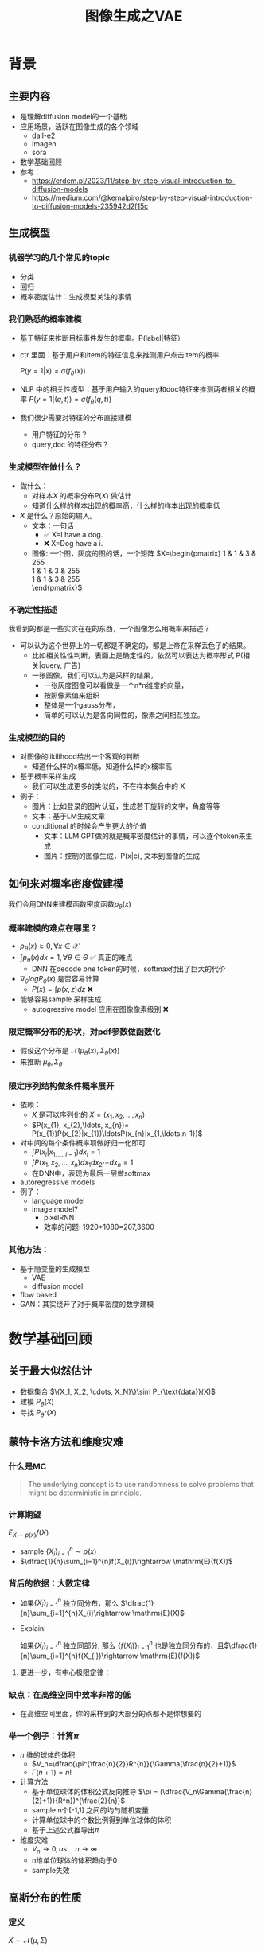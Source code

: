 #+TITLE: 图像生成之VAE
* 背景
** 主要内容
- 是理解diffusion model的一个基础
- 应用场景，活跃在图像生成的各个领域
  - dall-e2
  - imagen
  - sora
- 数学基础回顾
- 参考：
  + https://erdem.pl/2023/11/step-by-step-visual-introduction-to-diffusion-models
  + https://medium.com/@kemalpiro/step-by-step-visual-introduction-to-diffusion-models-235942d2f15c

** 生成模型
*** 机器学习的几个常见的topic
- 分类
- 回归
- 概率密度估计：生成模型关注的事情
*** 我们熟悉的概率建模
- 基于特征来推断目标事件发生的概率。P(label|特征）
- ctr 里面：基于用户和item的特征信息来推测用户点击item的概率

   $P(y=1|x)=\sigma(f_{\theta}(x))$

- NLP 中的相关性模型：基于用户输入的query和doc特征来推测两者相关的概率
   $P(y=1|(q,t))=\sigma(f_{\theta}(q,t))$

- 我们很少需要对特征的分布直接建模
  + 用户特征的分布？
  + query,doc 的特征分布？

*** 生成模型在做什么？
- 做什么：
  + 对样本$X$ 的概率分布$P(X)$ 做估计
  + 知道什么样的样本出现的概率高，什么样的样本出现的概率低
- $X$ 是什么？原始的输入。
  + 文本：一句话     
    - ✅ X=I have a dog.
    - ❌ X=Dog have a i.
  + 图像: 一个图，灰度的图的话，一个矩阵
     $X=\begin{pmatrix}
     1 & 1 & 3 & 255 \\
     1 & 1 & 3 & 255 \\
     1 & 1 & 3 & 255 \\
     \end{pmatrix}$
*** 不确定性描述
我看到的都是一些实实在在的东西，一个图像怎么用概率来描述？
- 可以认为这个世界上的一切都是不确定的，都是上帝在采样丢色子的结果。
  - 比如相关性性判断，表面上是确定性的，依然可以表达为概率形式
     P(相关|query, 广告)
  - 一张图像，我们可以认为是采样的结果，
    + 一张灰度图像可以看做是一个n*n维度的向量，
    + 按照像素值来组织
    + 整体是一个gauss分布，
    + 简单的可以认为是各向同性的，像素之间相互独立。
*** 生成模型的目的
- 对图像的likilihood给出一个客观的判断
  + 知道什么样的x概率低，知道什么样的x概率高
- 基于概率采样生成
  + 我们可以生成更多的类似的，不在样本集合中的 X
- 例子：
  + 图片：比如登录的图片认证，生成若干旋转的文字，角度等等
  + 文本：基于LM生成文章
  + conditional 的时候会产生更大的价值
    + 文本：LLM GPT做的就是概率密度估计的事情，可以逐个token来生成
    + 图片：控制的图像生成，P(x|c), 文本到图像的生成
** 如何来对概率密度做建模
我们会用DNN来建模函数密度函数$p_{\theta}(x)$ 
*** 概率建模的难点在哪里？
- $p_{\theta}(x)\ge 0, \forall x \in \mathcal{X}$ 
- $\int p_{\theta}(x) dx=1, \forall \theta \in \Theta$ ✅ 真正的难点
   + DNN 在decode one token的时候，softmax付出了巨大的代价
- $\nabla_{\theta} log P_{\theta}(x)$ 是否容易计算
  + $P(x)=\int p(x,z) dz$ ❌
- 能够容易sample 采样生成
   + autogressive model 应用在图像像素级别 ❌
*** 限定概率分布的形状，对pdf参数做函数化
- 假设这个分布是 $\mathcal{N}(\mu_{\theta}(x),\Sigma_{\theta}(x))$
- 来推断 $\mu_{\theta}, \Sigma_{\theta}$
*** 限定序列结构做条件概率展开
- 依赖：
  + $X$ 是可以序列化的 $X=(x_{1}, x_{2},\ldots, x_{n})$
  + $P(x_{1}, x_{2},\ldots, x_{n})= P(x_{1})P(x_{2}|x_{1})\ldotsP(x_{n}|x_{1,\ldots,n-1})$
- 对中间的每个条件概率项做好归一化即可
  + $\int P(x_i|x_{1,\ldots,i-1}) dx_i=1$
  + $\int P(x_{1}, x_{2},\ldots, x_{n}) dx_1dx_2\cdots dx_n=1$
  + 在DNN中，表现为最后一层做softmax
- autoregressive models
- 例子：
  + language model
  + image model?
    + pixelRNN
    + 效率的问题: 1920*1080=207,3600
*** 其他方法：
- 基于隐变量的生成模型
  + VAE
  + diffusion model
- flow based
- GAN：其实绕开了对于概率密度的数学建模
* 数学基础回顾
** 关于最大似然估计
- 数据集合 $\{X_1, X_2, \cdots, X_N}\}\sim P_{\text{data}}(X)$
- 建模 $P_{\theta}(X)$
- 寻找 $P_{\theta^{*}}(X)$
** 蒙特卡洛方法和维度灾难
*** 什么是MC
#+begin_quote
 The underlying concept is to use randomness to solve problems that might be deterministic in principle. 
#+end_quote
*** 计算期望
$E_{X\sim p(x)} f(X)$
- sample $\{X_{i}\}_{i=1}^{n} \sim p(x)$
- $\dfrac{1}{n}\sum_{i=1}^{n}f(X_{i})\rightarrow \mathrm{E}(f(X))$
*** 背后的依据：大数定律
- 如果$\{X_i\}_{i=1}^{n}$ 独立同分布，那么 $\dfrac{1}{n}\sum_{i=1}^{n}X_{i}\rightarrow \mathrm{E}(X)$
- Explain:

   如果$\{X_i\}_{i=1}^{n}$ 独立同部分, 那么 $\{f(X_i)\}_{i=1}^{n}$ 也是独立同分布的，且$\dfrac{1}{n}\sum_{i=1}^{n}f(X_{i})\rightarrow \mathrm{E}(f(X))$
**** 更进一步，有中心极限定律：
*** 缺点：在高维空间中效率非常的低
- 在高维空间里面，你的采样到的大部分的点都不是你想要的
*** 举一个例子：计算$\pi$
- $n$ 维的球体的体积
  + $V_n=\dfrac{\pi^{\frac{n}{2}}R^{n}}{\Gamma(\frac{n}{2}+1)}$
  + $\Gamma(n+1)=n!$
- 计算方法
  + 基于单位球体的体积公式反向推导
     $\pi = (\dfrac{V_n\Gamma(\frac{n}{2}+1)}{R^n})^{\frac{2}{n}}$
  + sample n个[-1,1] 之间的均匀随机变量
  + 计算单位球中的个数比例得到单位球体的体积
  + 基于上述公式推导出$\pi$
- 维度灾难
  + $V_{n}\rightarrow 0, as\quad n\rightarrow \infty$
  + n维单位球体的体积趋向于0
  + sample失效
** 高斯分布的性质
*** 定义
$X\sim \mathcal{N}(\mu,\Sigma)$
*** 性质
- 高斯分布的线性组合还是高斯分布
- 先验gauss，似然高斯，后验依然是高斯
- 两个高斯分布之间的KL divergence
   $D\left[ \mathcal{N}(\mu_0, \Sigma_0) \parallel \mathcal{N}(\mu_1, \Sigma_1) \right] = \frac{1}{2} \left( \text{tr} \left( \Sigma_1^{-1}\Sigma_0 \right) + (\mu_1 - \mu_0)^T \Sigma_1^{-1} (\mu_1 - \mu_0) - k + \log \left( \dfrac{\det\Sigma_1}{\det\Sigma_0} \right) \right)$
- KL
   $D\left[ \mathcal{N}(\mu(X), \Sigma(X)) \parallel \mathcal{N}(0, I) \right] = \frac{1}{2} \left( \text{tr}(\Sigma(X)) + (\mu(X))^T (\mu(X)) - k - \log \det (\Sigma(X)) \right)$

*** closed under many operations.
A crucial computation property: Gaussians are closed under many operations.
- Affine transformation: if p(x) is Gaussian, then p(Ax + b) is a Gaussian1
- Marginalization: if p(x, z) is Gaussian, then p(x) is Gaussian.
- Conditioning: if p(x, z) is Gaussian, then p(x | z) is Gaussian.
- Product: if p(x) and p(z) are Gaussian, then p(x)p(z) is proportional to a Gaussian
- x gaussian N(0,1), y gaussian N(0,1), ax+by gaussion a^2+b^2.
** 重参数化
*** 问题
- $\nabla_{\theta}\mathrm{E}_{p(z)} \left[ f_\theta(z) \right]$
- $\nabla_{\theta}\mathrm{E}_{p_{\theta}(z)} \left[ f_\theta(z) \right]$
*** pdf不含有参数
\[
\nabla_\theta \mathrm{E}_{p(z)} \left[ f_\theta(z) \right] = \nabla_\theta \int p(z)f_\theta(z)dz
\]
\[
= \int p(z) \nabla_\theta f_\theta(z) dz
\]
\[
= \mathrm{E}_{p(z)} \left[ \nabla_\theta f_\theta(z) \right]
\]
求导穿过了期望
*** pdf中含有参数
\[
\nabla_\theta \mathrm{E}_{p_\theta(z)} \left[ f_\theta(z) \right] = \nabla_\theta \int p_\theta(z)f_\theta(z)dz
\]
\[
= \int \nabla_\theta \left[ p_\theta(z)f_\theta(z) \right] dz
\]
\[
= \int f_\theta(z) \nabla_\theta p_\theta(z) dz + \int p_\theta(z) \nabla_\theta f_\theta(z) dz
\]
\[
= \int f_\theta(z) \nabla_\theta p_\theta(z) dz + \mathrm{E}_{p_\theta(z)} \left[ \nabla_\theta f_\theta(z) \right]
\]
- 多出来一个左端项，不好处理
- 进一步，如果我们基于MC来表达期望的话
  + sample $\{Z_{i}\}_{i=1}^{n}\sim p(Z)$
  + 得到 $\dfrac{1}{n}\sum_{i}f_\theta(Z_{i})$
  + 如果sample 的分布 $p(Z)$ 依赖于$\theta$, 将无法求导
*** 重参数化=积分的变量替换
**** 什么是reparameterization trick?
- 如果 $z\sim p_z, z = g(\varepsilon), \varepsilon \sim p_\varepsilon$
- 那么 $\mathrm{E}_{p_{z}}f(z)=\mathrm{E}_{p_\varepsilon}f(g(\varepsilon))$
**** 解读
- 期望依赖的随机变量换了，pdf也换了
- 旧的pdf中可能不好处理，但是新的pdf比较容易处理
**** 应用
如果期望依赖的pdf中有参数，而我们需要针对这个期望对参数求导
$\begin{aligned}
\nabla_\theta \mathrm{E}_{p_\theta(z)}[f(z)]
&= \nabla_\theta \mathrm{E}_{p(\varepsilon)}[f(g_\theta(\varepsilon}))] \\
&= \mathrm{E}_{p(\varepsilon)}[\nabla_\theta f(g_\theta(\varepsilon}))] \\
&\approx \frac{1}{L} \sum_{l=1}^L \nabla_\theta f(g_\theta(\varepsilon^{(l)}))
\end{aligned}$
**** proof:
- 首先，两个pdf之间满足 $p_\varepsilon=p_z(g(\varepsilon))g'(\varepsilon)$
     $\begin{aligned}P(\varepsilon < y)
     &= P(g^{-1}(z)<y) \\
     &= P(z < g(y)) \\
     & = \int_{-\infty}^{g(y)} p_z(s) ds \\
     & \overset{s=g(\varepsilon)}{=} \int_{-\infty}^{y} p_z(g(\varepsilon))g'(\varepsilon) d\varepsilon
     \end{aligned}$
- 其次
    $\begin{aligned}
    & \quad\mathrm{E}_{p_{z}}f(z)\\
    =&\int f(s)p_z(s) ds \\
    =&\int f(g(\varepsilon))p_z(g(\varepsilon))g'(\varepsilon) d\varepsilon \\
    =&\int f(g(\varepsilon))p_{\varepsilon}(\varepsilon)d\varepsilon \\
    =& \mathrm{E}_{p_\varepsilon}f(g(\varepsilon)) \\
    \end{aligned}$
*** 类比
可以类比于强化学习中的 policy gradient 求导
   $J(\theta)= E_{\tau\sim \pi_{\theta}(\tau)} r(\tau)$
   
   $\begin{aligned}\nabla_{\theta}J(\theta) = & \int \nabla_{\theta}\pi_{\theta}(\tau)r(\tau)d\tau \\
     = & \int \pi_{\theta}(\tau) \nabla_{\theta}\log \pi_{\theta}(\tau)r(\tau)d\tau \\
     = & E_{\tau \sim \pi_{\theta}(\tau)}\left[ \nabla_{\theta}\log \pi_{\theta}(\tau)r(\tau) \right]
     \end{aligned}$
** 变分
*** 泛函 fuctional
- 输入是一个函数，输出一个值
- 例如熵的定义：$H(p)=\int p(x) \log p(x)dx$
- 变分：是在一个函数空间中针对一个泛函来寻求极值。
*** DNN 求解是在做泛函极小化的事情
- 给定数据集合 $D=\{(x_i,y_i)|i=1,\ldots, N\}$
- loss
   
   $J(f) = \sum\limits_{(x_i,y_i)\in D} L(f(x_i), y_i)$
- 在函数空间$F$ 中寻找极小化
   
   $\min\limits_{f\in F} J(f)$
- DNN 参数化
   $f(x)=f_{\theta}(x)$
   $\min\limits_{\theta} J(\theta)$

* 基于隐变量的生成模型
** latent variables
*** 什么是latent variables
- 我们看到的世界可能是高维空间到低维子空间的一个投影
- 我们观察获取到的信息$X$ 本身是不完整的
  + 或者说，我们无法观测到完整的信息，盲人摸象
  + 例子：ctr预估，天气，人的心情，或者平台获取不到信息等
- 我们可以把观测之外的这些特征可以记作 latent variables
*** 图片的latent variable
- 尽管说，一张图片包含了所有的信息，但是很多的信息是你的人脑反馈分析出来的。
   + 比如这个图里面，你会反应出来它有簇，群的概念。
#+DOWNLOADED: screenshot @ 2024-03-29 09:31:36
#+ATTR_HTML: :width 400px :align middle
[[file:images/2024-03-29_09-31-36_screenshot.png]]

- 在人脸的图片中，$Z$ 可能是肤色，脸型，发型，眼睛，鼻子的形状等
*** 机器学习中的latent variables
- 完整的样本是$(X, Z)$
  + 每个样本$X$ 对应一个latent variable $Z$
- 但是我们只能观测到$X$, $Z$ 是观测不到的
- 直接去优化 $P_{\theta}(X)$ 是困难的, 有积分的存在
  + $P(X)=\int_Z P_{\theta}(X,Z)=\int_{Z}P_{\theta}(X|Z)P_{\theta}(Z)dZ$
- 但是知道了$Z$ 后，$P(X,Z)$ 或者 $P(X|Z)$ 是容易优化的
*** 基于隐变量的生成模型
- latent variable 变的至关重要
  + $Z\rightarrow X$
  + $Z$ 中是表达了图像中至关重要的特征
  + 知道了$Z$, 整个图像就可以基于$P(X|Z) decode 构建出来。
  + 我们会把 $Z$ 当做是 $X$对一个的encoding 向量。
- 生成：观测值是基于隐变量的值来生成的。
  + 先sample $Z$
  + 再基于 $P(X|Z)$ sample得到 $X$
- $P(X,Z)=P(Z)P(X|Z)$
*** 一个例子：高斯混合模型
$P(X)=\sum_{Z}P(Z)P(X|Z)=\sum\limits_{k=1}^{K} \pi_{k}\mathcal{N}(x|\mu_{k},\Sigma_{k})$
- sample过程
  + 先根据先验$P(Z)$ 决定在哪个群落点，
  + 再根据局部的似然 $P(X|Z)$ 采样，(根据这个群的均值，方差采样)
- 直接优化 $\log P(X)$ 非常困难
- 但是 $P(X,Z)=\prod\limits_{k=1}^K \pi_k^{Z_k}\mathcal{N}(X|\mu_{k}, \Sigma_{k})^{Z_k}$, 其中 $Z=(Z_1, Z_2, \ldots, Z_{k})$ one-hot 形式
  + $\log P(X,Z)=\sum\limits_{k=1}^{K}Z_k[log\pi_k+\log\mathcal{N}(X|\mu_{k}, \Sigma_{k})]$ 容易优化
#+DOWNLOADED: screenshot @ 2024-03-29 09:31:36
#+ATTR_HTML: :width 400px :align middle
[[file:images/2024-03-29_09-31-36_screenshot.png]]

** 生成式模型的概率建模
*** 一般的模型的概率建模方式
- 参数化单个样本$X$ 的概率 $P_{\theta}(X)$，
- 得到若干的样本$X_1, X_2, \ldots, X_N$
- 然后做概率的最大似然估计 $\prod_{i} P_{\theta}(X_i)$
*** 生成式模型的概率建模方式
- $P(X)=\int_Z P_{\theta}(X,Z)=\int_{Z}P_{\theta}(X|Z)P_{\theta}(Z)dZ$
- 是一堆分布做做加权平均
- $P(X|Z)$ 参数化为 $P_{\theta}(X|Z)$
  + 比如 $P(X|Z)=\mathcal{N}(\mu(Z;\theta),\Sigma(Z;\theta))$
- $P(Z)$ 可以有参数，也可以没有参数
  + 在VAE/diffusion model 中，$P(Z)=\mathcal{N}(0,I)$
- 是一堆高斯分布做加权平均
** 生成模型的优化
*** 优化的目标：
- $P(X)=\int_Z P_{\theta}(X|Z)P(Z) dZ$
- 积分的存在，导致 $\log P(X)$ 无法直接优化
*** 使用蒙特卡洛方法
对于一个给定的样本 $X$,$P(X)= E\limits_{Z\sim P(Z)} P_{\theta}(X|Z)$
- sample $Z_1, Z_2, \ldots, Z_n$ from $P(Z)$
- $P(X) \approx \dfrac{1}{n} \sum_{i} P_{\theta}(X|Z_i)$
- 再针对$\theta$ 做梯度下降
*** 问题：
- 维度灾难的问题：
   + $n$ 需要极其大来得到一个准确的概率估计
- $Z_{i}$ 的有效性
  + $P(X|Z_i)$ 的概率大多为0，对参数的更新没有贡献
  + 所以我们要更加有效的 Z, 比如使用  $Q(Z|X)$ 来sample $Z$
  + $Q(Z|X)$ 能给出来容易生成$X$ 的Z 来。
  + 计算 $E_{Z\sim Q} P(X|Z)$
- $\log P(X)$ 的问题依然存在     
** 换个思路建模密度
*** 先验分布+确定性函数来建模
$P(X)=P(Z)P(X|Z)$
- prior z:
  + 没有需要学习的参数
  + 在一个低维度的latent space中采样
- 确定性函数：
  + h(z)
** 理论的依据
*** 高斯分布+CDF逆变换可以拟合任意的分布
- 假设
  + 随机变量 $N\sim \mathcal{N}[0,1]$, 对应的CDF 是$\Psi$
  + 那么$Y=\Psi(N)\sim \text{Uniform}[0,1]$
  + 目标随机变量$X$ 对应的分布的CDF是 $F(x)=P(X\le x)$
- 那么随机变量 $X=F^{-1}(Y)$ 分布满足$F$
- 高维中依然是成立，但是这个函数表达是不知道的，我们可以通过模型学习得到。
**** 均匀分布+CDF逆变换可以拟合任意的分布
- 假设
  + 随机变量 $U\sim \text{Uniform}[0,1]$
  + 目标随机变量对应的CDF是 $F(x)=P(X\le x)$
- 结论：随机变量 $X=F^{-1}(U)$ 分布满足$F$
- 证明:

   $P(X\le x)=P(F^{-1}(U)\le x)=P(U\le F(x))=F(x)$
**** 高斯分布到均匀分布
- 假设
  + 随机变量 $N\sim \mathcal{N}[0,1]$, 对应的CDF 是$\Psi$
  + 那么$Y=\Psi(N)\sim \text{Uniform}[0,1]$
- 证明:
   $P(Y\le y)=P(\Psi(N)\le y )=P(N\le \Psi^{-1}(y))=\Psi(\Psi^{-1}(y))=y$
*** 在生成式模型中运用：
sample $X$ 可以分两步走
- 先sample $Z\sim \mathcal{N}(0,1)$
- 然后再基于一个复杂的确定函数变换（交给DNN学习）得到 $f(Z)$ 变换得到$X$
- 随机变量 $X=f(Z)$ 就是对整体的sample建模
*** 为什么不用均匀分布做先验？而使用高斯？
- 高斯分布在整个空间上有定义，计算KL 不会有除以0的问题发生
- 高斯分布有很多很好的性质可以使用
* VAE
** VAE 的思路
*** 思考点一：穿过积分
- 寻找 $\log P(X)$ 的下界
- 利用$\log$ 函数的凹性，$\log$ 可以穿过去积分, 得到一个下界
- 而这个下界是容易优化的

#+DOWNLOADED: screenshot @ 2024-03-28 23:14:24
#+ATTR_HTML: :width 600px :align middle
[[file:images/2024-03-28_23-14-24_screenshot.png]]
*** proof:
$\begin{aligned}
\log P(X)
&= \log \int P(X, Z) dZ\\
&= \log \int P(X, Z) \dfrac{Q(Z)}{Q(Z)}dZ\\
&= \log E_{Q(Z)} \dfrac{P(X,Z)}{Q(Z)}\\
&\ge E_{Q(Z)} \log \dfrac{P(X,Z)}{Q(Z)}\\
\end{aligned}$
*** 思考点二：提升有效性
- 不从$P(Z)$ 中sample $Z$
- 而从$Q_{\phi}(Z)$ 中sample $Z$，$Q_{\phi}(Z)\rightarrow P(Z|X)$
- 然后基于$Z$ 重建 $\widehat{X}=f_{\theta}(Z)$
** variational inference
- $\log P(X) = \mathcal{L} (Q) + \mathcal{D}(Q\|P)$
- $\mathcal{L}(Q) = \int Q(Z) \log \dfrac{P(X,Z)}{Q(Z)}dZ$
- $\mathcal{D}(Q\|P) = \int Q(Z) \log\dfrac{Q(Z)}{P(Z|X)} dZ$
- $\log P(X) \ge \mathcal{L} (Q)$
  + 寻找$Q(Z)$ 中最大化 $\mathcal{L}(Q)$
  + 参数化: $Q_{\phi}(Z)$  $\max\limits_{\phi}\mathcal{L}(Q)$
  + 变分的思想
*** 证明
$\begin{aligned}
\log P(X) &= E_{Q(Z)} \log P(X) \\
&=E_{Q(Z)} \log \dfrac{P(X,Z)}{P(Z|X)} \\
&=E_{Q(Z)} \log \dfrac{P(X,Z)}{P(Z|X)} \dfrac{Q(Z)}{Q(Z)} \\
& = E_{Q(Z)} \log \dfrac{P(X,Z)}{Q(Z)} + E_{Q(Z)} \log \dfrac{Q(Z)}{P(Z|X)}\\
& = E_{Q(Z)} \log \dfrac{P(X,Z)}{Q(Z)} + \mathcal{D}[Q(Z)||P(Z|X)]
\end{aligned}$
*** ELBO
由于 KL Divergence 非负，所以
$\begin{aligned}
\log P(X) & \ge  E_{Q(Z)} \log \dfrac{P(X,Z)}{Q(Z)}
\end{aligned}$

*** 进一步
对于任意的$Q(Z)$， 有
$\log P(X) - \mathcal{D}[Q(Z) \| P(Z|X)] = \mathrm{E}_{Z \sim Q}[\log P(X|Z)] - \mathcal{D}[Q(Z) \| P(Z)]$
**** proof
$\begin{aligned}
\mathcal{L}(Q)
& = E_{Q(Z)}\log\dfrac{P(X,Z)}{Q(Z)}\\
& = E_{Q(Z)}\log\dfrac{P(X|Z)P(Z)}{Q(Z)}\\
& = E_{Q(Z)}\log P(X|Z) + E_{Q(Z)}\log\dfrac{P(Z)}{Q(Z)}\\
& = E_{Q(Z)}\log P(X|Z) - E_{Q(Z)}\log\dfrac{Q(Z)}{P(Z)}\\
\end{aligned}$
**** 其中涉及到的几个分布
- $P(X)$ 似然性
- $P(X|Z)$
- $P(Z)$ 先验分布
- $Q(Z)$ 
** 理解ELBO
*** 理解ELBO
- $\log P_{\theta}(X) = \mathcal{L}(Q, \theta) + \mathcal{D}[Q(Z)\|P(Z|X)}]$
#+DOWNLOADED: screenshot @ 2024-03-29 11:29:54
#+ATTR_HTML: :width 400px :align middle
[[file:images/2024-03-29_11-29-54_screenshot.png]]
- 对于任意的$Q(Z)$，$\log P_\theta(X)\ge \mathcal{L}(Q,\theta)$
- 给定一个$\theta$, $\mathcal{L}(Q(Z), \theta)$ 是一个泛函
  + 这也是变分的意义所在，在各种函数中寻找一个最好的。
- 给定一个$Q(Z)$, $\mathcal{L}(Q(Z), \theta)$ 提供了一个$\theta$ 的函数曲线
  + 不断地优化和提升下界 $Q(Z)$，下界成为一个代理的优化目标
  + 通过不多优化下界来更新$\theta$
#+DOWNLOADED: screenshot @ 2024-03-29 11:50:58
[[file:images/2024-03-29_11-50-58_screenshot.png]]
      
*** 带上参数来理解
- 变分：$Q_{\phi}(Z|X)$ 参数化
- 左边是优化的目标似然性
- 右边第一项是ELBO
- 右边第一项是KL divergence
- 我们希望不断去优化$Q_{\phi}(Z|X)$ 提升ELBO，
- 当$Q_{\phi}(Z|X)= P(Z|X)$ 的时候，结束。
*** 继续拆分ELBO
$\begin{aligned}
E_{Q(Z)} \log \dfrac{P(X,Z)}{Q(Z)} &= E_{Q(Z)}\log \dfrac{P(X|Z)P(Z)}{Q(Z)} \\
&= E_{Q(Z)}\log P(X|Z) + E_{Q(Z)}\log \dfrac{P(Z)}{Q(Z)} \\
& = E_{Q(Z)}\log P(X|Z) - D_{KL}[Q(Z) \| P(Z)]
\end{aligned}$
- 第一项:
  + 有了encoding,decoding的意思
  + 可以使用MC的方法来优化
- 第二项:
   + 正则的一个效果
*** 最后
$\log P(X) - \mathcal{D}[Q(Z) \| P(Z|X)] = \mathrm{E}_{Q(Z))}[\log P(X|Z)] - \mathcal{D}[Q(Z) \|P(Z)]$
ELBO
$\log P(X) \ge \mathrm{E}_{Q(Z))}[\log P(X|Z)] - \mathcal{D}[Q(Z) \|P(Z)]$
** 参数化ELBO
$\log P(X) \ge \mathrm{E}_{Q_{\phi}(Z|X))}[\log P_{\theta}(X|Z)] - \mathcal{D}[Q_{\phi}(Z|X) \|P(Z)]$
*** 将Q,P 做参数化
- $Q_{\phi}(Z|X)=\mathcal{N}(Z|\mu_{\phi}(X), \Sigma_{\phi}(X))$
  + 每个样本对应一个独立的正态分布
  + $\mu_{\phi}(X)$ DNN
  + $\Sigma_{\phi}(X)$ DNN
- $P_{\theta}(X|Z)=\mathcal{N}(X|f_{\theta}(Z), 1)$
   + $f_{\theta}(Z)$ DNN
*** 其他
- $P(Z)=\mathcal{N}(0,1)$
- $\log P(X|Z)\sim \|X-f_{\theta}(Z)\|^{2}$
*** 两个gauss分布之间的KL散度可以显式计算
$\begin{aligned}
&\mathcal{D}[Q_{\phi}(Z|X) \|P(Z)]\\
=& D\left[ \mathcal{N}(\mu_{\phi}(X), \Sigma_{\theta}(X)) \parallel \mathcal{N}(0, I) \right] \\
=& \frac{1}{2} \left( \text{tr}(\Sigma_{\phi}(X)) + (\mu_{\phi}(X))^T (\mu(X)) - k - \log \det (\Sigma_{\phi}(X)) \right)
\end{aligned}$
*** 前向的步骤
#+DOWNLOADED: screenshot @ 2024-04-01 16:39:15
#+ATTR_HTML: :width 600px :align middle
[[file:images/2024-04-01_16-39-15_screenshot.png]]

*** 整体求导处理的思路：
我们有两个参数$\phi, \theta$, $\phi$ 出现在变分的候选函数里面，$\theta$出现在decoder里面。
- 第一项利用MC 近似期望，
- 第二项基于显式的计算来求导
*** 下一步：求导
** 重参数化
*** why
- $E_{Q_{\phi}(Z|X)}\log P_{\theta}(X|Z)$ 的梯度计算问题
  + $\nabla_{\phi} E_{Q_{\phi}(Z|X)}\log P_{\theta}(X|Z)$
  + 期望依赖的分布依赖于参数$\phi$
*** how
- 重参数化
  + $Z\sim Q_{\phi}(Z|X)=\mathcal{N}(Z|\mu(X;\phi), \Sigma(X;\phi))$ 
  + $Z=\mu(X,\phi)+\Sigma^{1/2}(X,\phi)*\varepsilon, \quad \varepsilon \sim N(0,1)$
  + $E_{Q_{\phi}(Z|X)}\log P(X|Z)=E_{\varepsilon}\log P(X|\mu(X,\phi)+\Sigma^{1/2}(X,\phi)*\varepsilon))$
- 最后期望的分布不再依赖于参数
- 求导此时可以穿过期望
   
   $\begin{aligned}
   & \nabla_{\phi} E_{Q_{\phi}(Z|X)}\log P_{\theta}(X|Z)\\
   = &\nabla_{\phi} E_{\varepsilon}\log P_{\theta}(X|\mu(X,\phi)+\Sigma^{1/2}(X,\phi)*\varepsilon) \\
   = &E_{\varepsilon} \nabla_{\phi} \log P_{\theta}(X|\mu(X,\phi)+\Sigma^{1/2}(X,\phi)*\varepsilon)
   \end{aligned}$
   
** 基于MC的优化算法
ELBO，我们有两个参数$\phi, \theta$

$\begin{aligned}
\mathcal{L} &=
\mathrm{E}_{Q_{\phi}(Z|X))}[\log P_{\theta}(X|Z)] - \mathcal{D}[Q_{\phi}(Z|X) \|P(Z)]\\
&=\mathrm{E}_{\varepsilon}[\log P_{\theta}(X|Z(\phi,\varepsilon))] - \mathcal{D}[Q_{\phi}(Z|X) \|P(Z)]\\
\end{aligned}$

应用MC方法
1. sample $\varepsilon_l \sim N(0,1), Z_l=\mu(X,\phi)+\Sigma^{1/2}(X,\phi)*\varepsilon_{l}$
2. 计算ELBO
   $\mathcal{L}(\theta, \phi, X)=\dfrac{1}{L}\sum\limits_{l=1}^{L} \log P_{\theta}(X| Z_{l})}$
3. 对$\phi, \theta$ 求导
** 理解encoder和decoder
*** encoder $Q_{\psi}(Z|X)$
训练好之后，
*** decoder $P_{\theta}(X|Z)$
** VAE训练好后怎么用？
*** 直接生成
这个时候可以抛弃encoder $Q(Z|X)$ 了
- sample $Z$ from $P(Z)$
- 确定性函数做一个映射 $f(Z)$
  + 虽然 $f(Z)$ 只是gauss的 $\mu$ 参数，无需再次sample
**** why？
因为在优化的过程中 $Q(Z|X)$ 和 $P(Z)$ 已经充分靠近，作为优化的第二项

*** 重构原来的图像
encoder 和decoder 都需要使用
- 基于$Q(Z|X)$ 得到encoding $Z$
- 基于$P(X|Z)$ 生成出来 $\hat{X}$
** open problems
*** 如何来理解整个训练过程中的噪音？
基于sample得到了$Z$，基于加入噪音后的sample来还原图像，这是一种提升模型鲁棒性的方法。
*** 如何来理解训练完了以后，基于$P(Z)$ 来sample？
- 正常使用生成工具的时候，原图是没有的
   + 你需要基于给与的条件或者是无中生有。
* VAE代码实现
** ELBO backbone
*** 背景
$P(x)=\int P(x|z) p(z)$
直接做主要的困难来源于MC在高维空间中的sample的效率问题
*** 引入Q分布
1. 聚焦有意义的 z 值
2. Q(z∣X)：为此，我们引入了一个新的函数 
Q(z∣X)，这是一个编码器网络，它可以基于观察到的数据 
X 提供一个关于 z 值的分布。这个分布专门针对那些可能产生 
X 的 z 值。变分方法使得这个分布可以通过学习数据来逼近真实的后验分布 
P(z∣X)。
*** formula
$\log P(X) - D_{KL}[Q(z|X) \| P(z|X)] = \mathbb{E}_{z \sim Q}[\log P(X|z)] - D_{KL}[Q(z|X) \| P(z)]$

* others
** 建模
*** 建模
- latent variable space $\mathcal{Z}$, pdf $p(z)$
- $z\in\mathcal{Z}$ 是一个随机变量
- deterministic function: $f:\mathcal{Z} \times {\Theta} \rightarrow \mathcal{X}$
- $f(z,\theta)$ 是一个随机变量
  + 希望$f$ 描述了这个数据的分布
- 优化的难点，在于随机变量的一个引入。
*** 建模两步
- sample z from $P(z)$
- sample x from $P(z|x)$
** 图像生成的两种思路
*** 自回归的方式
- 像素级别的自回归
- PixelRNN/PixelCNN
*** patch级别的自回归
*** 基于MC的优化算法
$\begin{aligned}
\mathcal{L} &=
\mathrm{E}_{Q_{\phi}(Z|X))}[\log P_{\theta}(X|Z)] - \mathcal{D}[Q_{\phi}(Z|X) \|P(Z)]\\
&=\mathrm{E}_{Q_{\phi}(Z|X))}[\log P_{\theta}(X|Z)] - \mathrm{E}_{Q_{\phi}(Z|X)} \dfrac{Q_{\phi}(Z|X)}{P(Z)}\\
&=\mathrm{E}_{\varepsilon}[\log P_{\theta}(X|Z(\phi,\varepsilon))] - \mathrm{E}_{\varepsilon} \dfrac{Q_{\phi}(Z|X)}{P(Z)}\\
\end{aligned}$
简化一下
$\begin{aligned}
\mathcal{L} &=
\mathrm{E}_{\varepsilon}[\log P_{\theta}(X|Z(X, \phi,\varepsilon)) - Q_{\phi}(Z(X, \phi, \varepsilon)|X)]\\
\end{aligned}$

$\log P(X) \ge \mathrm{E}_{Q_{\phi}(Z|X))}[\log P_{\theta}(X|Z)] - \mathcal{D}[Q_{\phi}(Z|X) \|P(Z)]$

我们来做一个简化：
$\mathcal{L}(\theta, \phi, X)=
\dfrac{1}{L}\sum\limits_{l=1}^{L} \log P_{\theta}(X, Z^{l})}$

** 关于生成模型直接建模
*** 如果直接建模$P_{\theta}(x)$, 使用范围局限
- 基于这个$P_{\theta}(x)$ 采样
- 无法做更多的复杂生成的事情，无法对对生成做细粒度操控
- 比如，
    + 我想加入一段文字的描述来生成
    + 我想生成某种特定类型，特定的风格的图片
*** 直接建模的难点？
- 图像本省的高维特性
- sample 的效率：高维空间中的sample效率会很低
- 你的建模需要能建模出来像素之间的依赖性

** 涉及到的一些重要的思想
- 用随机的方法来解决确定性的问题
   + 用随机模拟的方法来计算积分

* todos
** 完成理论的讲解
** 脉络的梳理
*** TODO latent variable
*** TODO 积分存在，优化困难
*** TODO vae 出现
*** TODO ELBO 来优化，为什么基于lower bound可以优化
*** DONE reparametrization trick
*** TODO vae 在训练和预测的区别
*** TODO vae为什么丢弃掉 encoder, 直接基于一个全新的prior来sample P(Z)
*** TODO vae的训练脉络
**** 直接sample p(z) 效率很低，没法做
**** 最好从P(Z|X)中sample，不能
**** 从Q(Z|X) 从sample，Q(Z|X)会 converge 到P(Z|X)
**** Q(Z|X) 做了编码，然后 P(X|Z) 来解码
*** TODO loss的构建：
**** z生成 x，比较一下x的似然性，l2 loss, 或者说
直接来比较 f(Z) 和 x的距离
*** TODO 我们的问题的优化难点在哪里？
**** 我们要把不确定的东西引入到问题的优化过程中来。
**** TODO variational inference
